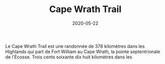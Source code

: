 #+TITLE: Cape Wrath Trail
#+AUTHOR: Louis de Charsonville
#+DATE: 2020-05-22
#+STARTUP: showall
#+KEYWORDS: Trail, Scotland, Highlands
#+DESCRIPTION: A journey in Scotland
#+HTML_HEAD: <link rel="stylesheet" type="text/css" href="css/notes.css" />
#+OPTIONS: toc:nil author:nil html-postamble:nil
# Local Variables:
# org-html-preamble: "<a href='./index.html'>Louis de Charsonville - Notes</a>"
# End:

Le Cape Wrath Trail est une randonnée de 378 kilomètres dans les Highlands qui part de
Fort William au Cape Wrath, la pointe septentrionale de l'Écosse. Trois cents
soixante dix huit kilomètres dans les
